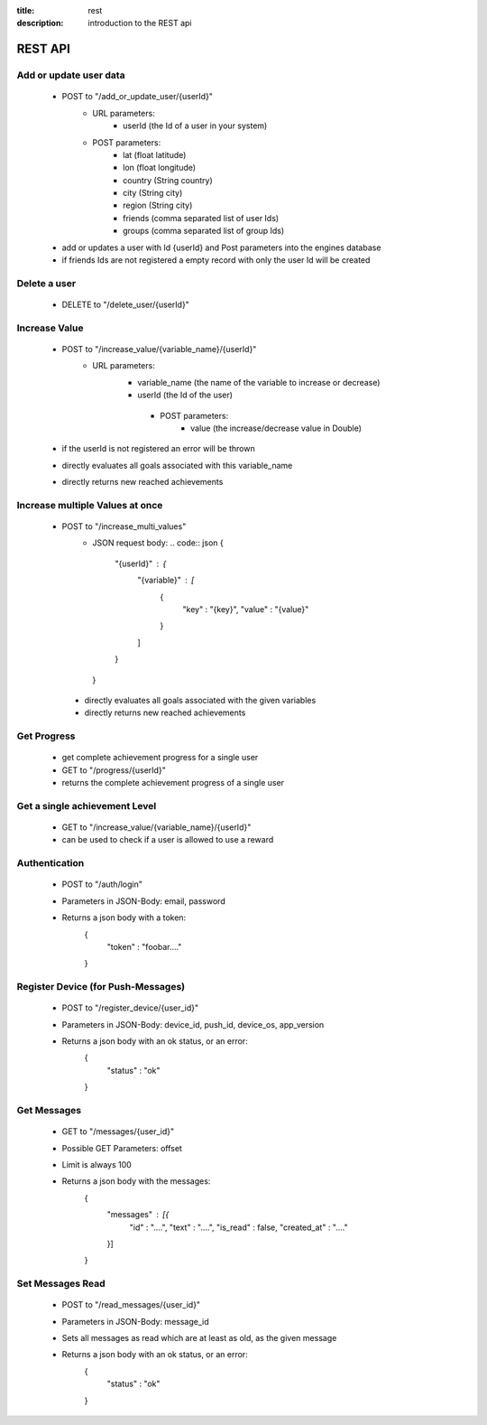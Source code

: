 :title: rest
:description: introduction to the REST api 

REST API
--------

Add or update user data
=======================

   - POST to "/add_or_update_user/{userId}" 
      - URL parameters:
         - userId (the Id of a user in your system)
      - POST parameters:
         - lat (float latitude)
         - lon (float longitude)
         - country (String country)
         - city (String city)
         - region (String city)
         - friends (comma separated list of user Ids)
         - groups (comma separated list of group Ids)
         
   - add or updates a user with Id {userId} and Post parameters into the engines database
   - if friends Ids are not registered a empty record with only the user Id will be created

   
Delete a user
=============

   - DELETE to "/delete_user/{userId}"


Increase Value
==============
   
   - POST to "/increase_value/{variable_name}/{userId}"
      - URL parameters:
         - variable_name (the name of the variable to increase or decrease)
         - userId (the Id of the user)
	  - POST parameters:
		 - value (the increase/decrease value in Double)
	
   - if the userId is not registered an error will be thrown
   - directly evaluates all goals associated with this variable_name
   - directly returns new reached achievements

Increase multiple Values at once
==============
   
   - POST to "/increase_multi_values"
      - JSON request body:
        .. code:: json
        {
            "{userId}" : {
                "{variable}" : [
                    {
                        "key" : "{key}",
                        "value" : "{value}"
                    }
                ]
            }
        }
    
    - directly evaluates all goals associated with the given variables
    - directly returns new reached achievements
   
Get Progress
============

   - get complete achievement progress for a single user

   - GET to "/progress/{userId}"

   - returns the complete achievement progress of a single user

Get a single achievement Level
==============================

   - GET to "/increase_value/{variable_name}/{userId}"

   - can be used to check if a user is allowed to use a reward

Authentication
==============================
   - POST to "/auth/login"
   - Parameters in JSON-Body: email, password
   - Returns a json body with a token:
        .. code:: json
        {
            "token" : "foobar...."
        }

Register Device (for Push-Messages)
==============================
   - POST to "/register_device/{user_id}"
   - Parameters in JSON-Body: device_id, push_id, device_os, app_version
   - Returns a json body with an ok status, or an error:
        .. code:: json
        {
            "status" : "ok"
        }

Get Messages
==============================
   - GET to "/messages/{user_id}"
   - Possible GET Parameters: offset
   - Limit is always 100
   - Returns a json body with the messages:
        .. code:: json
        {
            "messages" : [{
                "id" : "....",
                "text" : "....",
                "is_read" : false,
                "created_at" : "...."
            }]
        }

Set Messages Read
==============================
   - POST to "/read_messages/{user_id}"
   - Parameters in JSON-Body: message_id
   - Sets all messages as read which are at least as old, as the given message
   - Returns a json body with an ok status, or an error:
        .. code:: json
        {
            "status" : "ok"
        }

